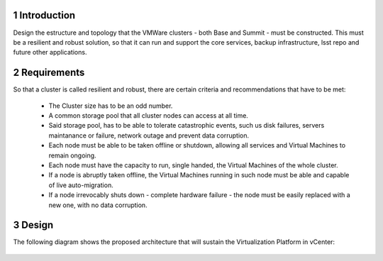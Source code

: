 Introduction
============

Design the estructure and topology that the VMWare clusters - both Base and Summit - must be constructed. 
This must be a resilient and robust solution, so that it can run and support the core services, backup infrastructure, 
lsst repo and future other applications.


Requirements
============

So that a cluster is called resilient and robust, there are certain criteria and recommendations that have to be met:

  - The Cluster size has to be an odd number. 
  - A common storage pool that all cluster nodes can access at all time.
  - Said storage pool, has to be able to tolerate catastrophic events, such us disk failures, servers maintanance or failure, network outage and prevent data corruption.
  - Each node must be able to be taken offline or shutdown, allowing all services and Virtual Machines to remain ongoing.
  - Each node must have the capacity to run, single handed, the Virtual Machines of the whole cluster.
  - If a node is abruptly taken offline, the Virtual Machines running in such node must be able and capable of live auto-migration.
  - If a node irrevocably shuts down - complete hardware failure - the node must be easily replaced with a new one, with no data corruption.


Design
======

The following diagram shows the proposed architecture that will sustain the Virtualization Platform in vCenter:

  .. figure:: /_static/vmware_cluster_design.png
     :name: vmware_cluster_design



.. sectnum::




